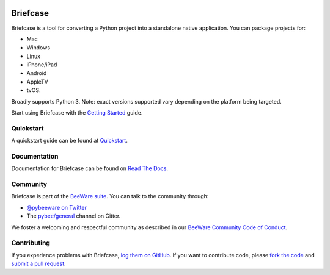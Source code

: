 .. image:: http://pybee.org/project/projects/tools/briefcase/briefcase.png
    :width: 72px
    :target: https://pybee.org/briefcase

Briefcase
=========

.. image:: https://img.shields.io/pypi/pyversions/briefcase.svg
    :target: https://pypi.python.org/pypi/briefcase

.. image:: https://img.shields.io/pypi/v/briefcase.svg
    :target: https://pypi.python.org/pypi/briefcase

.. image:: https://img.shields.io/pypi/status/briefcase.svg
    :target: https://pypi.python.org/pypi/briefcase

.. image:: https://img.shields.io/pypi/l/briefcase.svg
    :target: https://github.com/pybee/briefcase/blob/master/LICENSE

.. image:: https://beekeeper.herokuapp.com/projects/pybee/briefcase/shield
    :target: https://beekeeper.herokuapp.com/projects/pybee/briefcase

.. image:: https://badges.gitter.im/pybee/general.svg
    :target: https://gitter.im/pybee/general

Briefcase is a tool for converting a Python project into a standalone native application. You can package projects for:

* Mac
* Windows
* Linux
* iPhone/iPad
* Android
* AppleTV
* tvOS.

Broadly supports Python 3. Note: exact versions supported vary depending on the platform being targeted.

Start using Briefcase with the `Getting Started`_ guide.

.. _Getting Started: https://briefcase.readthedocs.io/en/latest/background/getting-started.html

Quickstart
-------------

A quickstart guide can be found at `Quickstart`_.

Documentation
-------------

Documentation for Briefcase can be found on `Read The Docs`_.

Community
---------

Briefcase is part of the `BeeWare suite`_. You can talk to the community through:

* `@pybeeware on Twitter`_

* The `pybee/general`_ channel on Gitter.

We foster a welcoming and respectful community as described in our
`BeeWare Community Code of Conduct`_.

Contributing
------------

If you experience problems with Briefcase, `log them on GitHub`_. If you
want to contribute code, please `fork the code`_ and `submit a pull request`_.

.. _BeeWare suite: http://pybee.org
.. _Read The Docs: https://briefcase.readthedocs.io
.. _Quickstart: https://briefcase.readthedocs.io/en/latest/intro/quickstart.html
.. _@pybeeware on Twitter: https://twitter.com/pybeeware
.. _pybee/general: https://gitter.im/pybee/general
.. _BeeWare Community Code of Conduct: http://pybee.org/community/behavior/
.. _log them on Github: https://github.com/pybee/briefcase/issues
.. _fork the code: https://github.com/pybee/briefcase
.. _submit a pull request: https://github.com/pybee/briefcase/pulls
